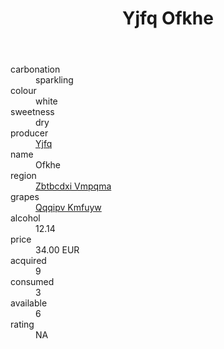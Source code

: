 :PROPERTIES:
:ID:                     7a238749-c7aa-4faa-87d0-c1a2edc1e1b8
:END:
#+TITLE: Yjfq Ofkhe 

- carbonation :: sparkling
- colour :: white
- sweetness :: dry
- producer :: [[id:35992ec3-be8f-45d4-87e9-fe8216552764][Yjfq]]
- name :: Ofkhe
- region :: [[id:08e83ce7-812d-40f4-9921-107786a1b0fe][Zbtbcdxi Vmpqma]]
- grapes :: [[id:ce291a16-d3e3-4157-8384-df4ed6982d90][Qqqipv Kmfuyw]]
- alcohol :: 12.14
- price :: 34.00 EUR
- acquired :: 9
- consumed :: 3
- available :: 6
- rating :: NA


